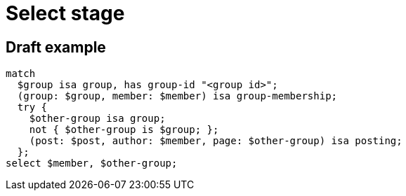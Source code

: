 = Select stage
:page-aliases: {page-version}@typeql::queries/get.adoc

== Draft example

[,typeql]
----
match
  $group isa group, has group-id "<group id>";
  (group: $group, member: $member) isa group-membership;
  try {
    $other-group isa group;
    not { $other-group is $group; };
    (post: $post, author: $member, page: $other-group) isa posting;
  };
select $member, $other-group;
----
